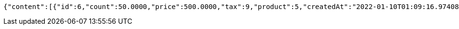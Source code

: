 [source,options="nowrap"]
----
{"content":[{"id":6,"count":50.0000,"price":500.0000,"tax":9,"product":5,"createdAt":"2022-01-10T01:09:16.974085","updatedAt":"2022-01-10T01:09:16.974095"}],"pageable":{"sort":{"empty":true,"sorted":false,"unsorted":true},"offset":0,"pageNumber":0,"pageSize":2,"paged":true,"unpaged":false},"last":true,"totalPages":1,"totalElements":1,"size":2,"number":0,"sort":{"empty":true,"sorted":false,"unsorted":true},"first":true,"numberOfElements":1,"empty":false}
----